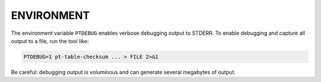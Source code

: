 .. highlight:: perl


***********
ENVIRONMENT
***********


The environment variable \ ``PTDEBUG``\  enables verbose debugging output to STDERR.
To enable debugging and capture all output to a file, run the tool like:


.. code-block:: perl

    PTDEBUG=1 pt-table-checksum ... > FILE 2>&1


Be careful: debugging output is voluminous and can generate several megabytes
of output.

